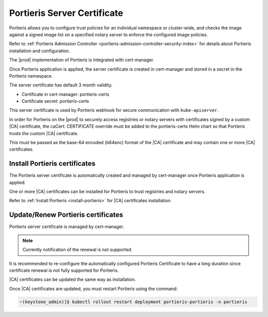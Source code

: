 .. _portieris-server-certificate-a0c7054844bd:

============================
Portieris Server Certificate
============================

Portieris allows you to configure trust policies for an individual namespace or
cluster-wide, and checks the image against a signed image list on a specified
notary server to enforce the configured image policies.

Refer to :ref:`Portieris Admission Controller
<portieris-admission-controller-security-index>` for details about Portieris
installation and configuration.

The |prod| implementation of Portieris is integrated with cert-manager.

Once Portieris application is applied, the server certificate is created in
cert-manager and stored in a secret in the Portieris namespace.

The server certificate has default 3 month validity.

-   Certificate in cert-manager:  portieris-certs

-   Certificate secret: portieris-certs

This server certificate is used by Portieris webhook for secure communication
with ``kube-apiserver``.

In order for Portieris on the |prod| to securely access registries or notary
servers with certificates signed by a custom |CA| certificate, the caCert:
CERTIFICATE override must be added to the portieris-certs Helm chart so that
Portieris trusts the custom |CA| certificate.

This must be passed as the base-64 encoded (b64enc) format of the |CA|
certificate and may contain one or more |CA| certificates.

------------------------------
Install Portieris certificates
------------------------------

The Portieris server certificate is automatically created and managed by
cert-manager once Portieris application is applied.

One or more |CA| certificates can be installed for Portieris to trust
registries and notary servers.

Refer to :ref:`Install Portieris <install-portieris>` for |CA|
certificates installation.

-----------------------------------
Update/Renew Portieris certificates
-----------------------------------

Portieris server certificate is managed by cert-manager.

.. note::

    Currently notification of the renewal is not supported.

It is recommended to re-configure the automatically configured Portieris
Certificate to have a long duration since certificate renewal is not fully
supported for Portieris.

|CA| certificates can be updated the same way as installation.

Once |CA| certificates are updated, you must restart Portieris using the command:

.. code-block::

    ~(keystone_admin)]$ kubectl rollout restart deployment portieris-portieris -n portieris
